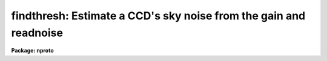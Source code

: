 .. _findthresh:

findthresh: Estimate a CCD's sky noise from the gain and readnoise
==================================================================

**Package: nproto**

.. raw:: html

  <h3>Usage</h3>
  <!-- BeginSection: 'USAGE' -->
  <p>
  findthresh data
  </p>
  <!-- EndSection:   'USAGE' -->
  <h3>Parameters</h3>
  <!-- BeginSection: 'PARAMETERS' -->
  <dl>
  <dt><b>data</b></dt>
  <!-- Sec='PARAMETERS' Level=0 Label='data' Line='data' -->
  <dd>The level of the sky (or any other data level, for that matter) in A/D
  units, for which the random error is to be estimated.  If this is not
  given on the command line and a list of <b>images</b> is specified then
  the data level will be measured from the images.
  </dd>
  </dl>
  <dl>
  <dt><b>images = <span style="font-family: monospace;">""</span></b></dt>
  <!-- Sec='PARAMETERS' Level=0 Label='images' Line='images = ""' -->
  <dd>If not NULL (<span style="font-family: monospace;">""</span>) and if <b>data</b> is not specified, this is a list of
  images whose random background error per pixel is to be estimated.
  </dd>
  </dl>
  <dl>
  <dt><b>section = <span style="font-family: monospace;">"[*,*]"</span></b></dt>
  <!-- Sec='PARAMETERS' Level=0 Label='section' Line='section = "[*,*]"' -->
  <dd>The selected image section for the statistics.  This should be chosen
  to exclude bad columns or rows, cosmic rays, and other blemishes.
  </dd>
  </dl>
  <dl>
  <dt><b>gain</b></dt>
  <!-- Sec='PARAMETERS' Level=0 Label='gain' Line='gain' -->
  <dd>The CCD gain in electrons/ADU.
  This may be estimated using the FINDGAIN task.
  </dd>
  </dl>
  <dl>
  <dt><b>readnoise</b></dt>
  <!-- Sec='PARAMETERS' Level=0 Label='readnoise' Line='readnoise' -->
  <dd>The CCD read noise in electrons.
  This may be estimated using the FINDGAIN task.
  </dd>
  </dl>
  <dl>
  <dt><b>nframes = 1</b></dt>
  <!-- Sec='PARAMETERS' Level=0 Label='nframes' Line='nframes = 1' -->
  <dd>The number of raw data frames that were coadded or averaged
  to produce the <b>images</b>.  If this is not set to 1, the
  <b>coaddtype</b> parameter must also be set to the proper value.
  </dd>
  </dl>
  <dl>
  <dt><b>coaddtype = <span style="font-family: monospace;">"average"</span></b></dt>
  <!-- Sec='PARAMETERS' Level=0 Label='coaddtype' Line='coaddtype = "average"' -->
  <dd>For coadded frames (<b>nframes</b> &gt; 1) the type of combination
  that was done, either <span style="font-family: monospace;">"average"</span> or <span style="font-family: monospace;">"sum"</span>.
  </dd>
  </dl>
  <dl>
  <dt><b>center = <span style="font-family: monospace;">"mean"</span></b></dt>
  <!-- Sec='PARAMETERS' Level=0 Label='center' Line='center = "mean"' -->
  <dd>The statistical measure of central tendency that is used to estimate
  the data level of each image.  This can have the values:  <b>mean</b>,
  <b>midpt</b>, or <b>mode</b>.  These are calculated using the same
  algorithm as the IMSTATISTICS task.
  </dd>
  </dl>
  <dl>
  <dt><b>binwidth = 0.1</b></dt>
  <!-- Sec='PARAMETERS' Level=0 Label='binwidth' Line='binwidth = 0.1' -->
  <dd>The bin width of the histogram (in sigma) that is used to estimate the
  <b>midpt</b> or <b>mode</b> of the data section in each image.
  The default case of center=<b>mean</b> does not use this parameter.
  </dd>
  </dl>
  <dl>
  <dt><b>verbose = yes</b></dt>
  <!-- Sec='PARAMETERS' Level=0 Label='verbose' Line='verbose = yes' -->
  <dd>Label the computed and measured background noise on output,
  rather than print them two per line?
  </dd>
  </dl>
  <!-- EndSection:   'PARAMETERS' -->
  <h3>Description</h3>
  <!-- BeginSection: 'DESCRIPTION' -->
  <p>
  FINDTHRESH can be used to estimate the expected random error per pixel
  (in ADU) of the sky background of a CCD image, given the <b>gain</b> (in
  electrons per ADU) and <b>readnoise</b> (in electrons) of the CCD.  The
  sky background (or any other data level of interest) can be specified
  directly with the <b>data</b> parameter, or the representative values can
  be measured from a specified list of <b>images</b> as also governed by
  the <b>section</b>, <b>center</b>, and <b>binwidth</b> parameters.
  FINDTHRESH can be used with processed frames that are the coaddition or
  average of several raw images by choosing the correct values for the
  <b>nframes</b> and <b>coaddtype</b> parameters.  In this case
  (<b>nframes</b> &gt; 1), the effective gain and effective readnoise of the
  coadded frames will also be printed out.
  </p>
  <p>
  The section over which the statistics of the <b>images</b> are computed
  should be chosen carefully.  The frames may be displayed and perhaps
  blinked, and IMSTATISTICS, IMHISTOGRAM, IMPLOT, and other tasks may be
  used to compare the statistics of various sections of the images directly.
  </p>
  <!-- EndSection:   'DESCRIPTION' -->
  <h3>Algorithm</h3>
  <!-- BeginSection: 'ALGORITHM' -->
  <p>
  The formula used by the task is:
  </p>
  <pre>
      random error in 1 pixel = sqrt (data*p(N) + r(N)**2) / p(N)
  </pre>
  <p>
  Where the effective gain, p(N), is given in electrons per ADU and
  the effective readnoise, r(N), is given in electrons.  The effective
  gain and readnoise are calculated from the intrinsic <b>gain</b> and
  <b>readnoise</b>, specified as parameters to the task, by the relations:
  </p>
  <pre>
      p(N) =      N  * <b>gain</b>        (only if the frames were <b>averaged</b>)
      r(N) = sqrt(N) * <b>readnoise</b>   (whether averaged <b>or</b> summed frames)
  </pre>
  <p>
  In our implementation, the level of the sky can be calculated using any
  of the <b>mean</b>, <b>midpt</b> (an estimate of the median), or <b>mode</b>
  as determined by the <b>center</b> parameter.  For the <b>midpt</b> or
  <b>mode</b> choices only, the value of the <b>binwidth</b> parameter
  determines the bin width (in sigma) of the histogram that is used in
  the calculation.  FINDTHRESH uses the IMSTATISTICS task to measure the
  statistics.
  </p>
  <!-- EndSection:   'ALGORITHM' -->
  <h3>Examples</h3>
  <!-- BeginSection: 'EXAMPLES' -->
  <p>
  To estimate the CCD background noise at a specified data level, gain and
  readnoise (note that you will be prompted for the gain and the readnoise
  if you don't set them either explicitly on the command line, or previously
  using, for example, eparam):
  </p>
  <pre>
      lo&gt; findthresh 100 gain=2.3 readnoise=13.
  </pre>
  <p>
  To estimate the CCD background noise within a 100x100 section
  of a list of images, data*.imh:
  </p>
  <pre>
      lo&gt; findthresh data*.imh section="[271:370,361:460]"
  </pre>
  <p>
  To estimate the CCD background noise using the mode to estimate the
  sky level for each image section:
  </p>
  <pre>
      lo&gt; findthresh.section="[271:370,361:460]"
      lo&gt; findthresh data*.imh center=mode
  </pre>
  <!-- EndSection:   'EXAMPLES' -->
  <h3>See also</h3>
  <!-- BeginSection: 'SEE ALSO' -->
  <p>
  findgain, imstatistics, imhistogram
  </p>
  
  <!-- EndSection:    'SEE ALSO' -->
  
  <!-- Contents: 'NAME' 'USAGE' 'PARAMETERS' 'DESCRIPTION' 'ALGORITHM' 'EXAMPLES' 'SEE ALSO'  -->
  
